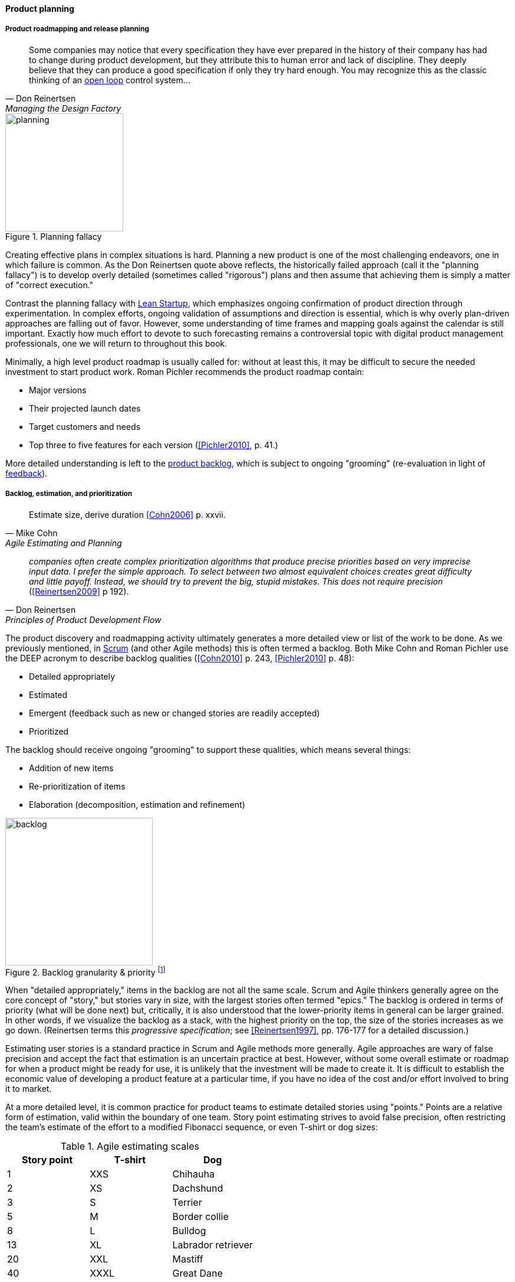 
anchor:product-roadmapping[]

==== Product planning


===== Product roadmapping and release planning
[quote, Don Reinertsen, Managing the Design Factory]
Some companies may notice that every specification they have ever prepared in the history of their company has had to change during product development, but they attribute this to human error and lack of discipline. They deeply believe that they can produce a good specification if only they try hard enough. You may recognize this as the classic thinking of an xref:open-loop[open loop] control system...

.Planning fallacy
image::images/2_04-plan-driven.png[planning,200,,float="right"]

Creating effective plans in complex situations is hard. Planning a new product is one of the most challenging endeavors, one in which failure is common. As the Don Reinertsen quote above reflects, the historically failed approach (call it the "planning fallacy") is to develop overly detailed (sometimes called "rigorous") plans and then assume that achieving them is simply a matter of "correct execution."

Contrast the planning fallacy with xref:lean-startup[Lean Startup], which emphasizes ongoing confirmation of product direction through experimentation. In complex efforts, ongoing validation of assumptions and direction is essential, which is why overly plan-driven approaches are falling out of favor. However, some understanding of time frames and mapping goals against the calendar is still important. Exactly how much effort to devote to such forecasting remains a controversial topic with digital product management professionals, one we will return to throughout this book.

Minimally, a high level product roadmap is usually called for: without at least this, it may be difficult to secure the needed investment to start product work. Roman Pichler recommends the product roadmap contain:

* Major versions
* Their projected launch dates
* Target customers and needs
* Top three to five features for each version (<<Pichler2010>>, p. 41.)

More detailed understanding is left to the xref:scrum[product backlog], which is subject to ongoing "grooming" (re-evaluation in light of xref:feedback[feedback]).

anchor:backlog-estimation-prioritization[]

===== Backlog, estimation, and prioritization
[quote, Mike Cohn, Agile Estimating and Planning]
Estimate size, derive duration <<Cohn2006>> p. xxvii.

[quote, Don Reinertsen, Principles of Product Development Flow]
_companies often create complex prioritization algorithms that produce precise priorities based on very imprecise input data. I prefer the simple approach. To select between two almost equivalent choices creates great difficulty and little payoff. Instead, we should try to prevent the big, stupid mistakes. This does not require precision_ (<<Reinertsen2009>> p 192).

The product discovery and roadmapping activity ultimately generates a more detailed view or list of the work to be done. As we previously mentioned, in xref:Scrum[Scrum] (and other Agile methods) this is often termed a backlog. Both Mike Cohn and Roman Pichler use the DEEP acronym to describe backlog qualities (<<Cohn2010>> p. 243, <<Pichler2010>> p. 48):

* Detailed appropriately
* Estimated
* Emergent (feedback such as new or changed stories are readily accepted)
* Prioritized

The backlog should receive ongoing "grooming" to support these qualities, which means several things:

* Addition of new items
* Re-prioritization of items
* Elaboration (decomposition, estimation and refinement)

.Backlog granularity & priority footnote:[similar to <<Pichler2010>>, p.48.]
image::images/2_05-backlog.png[backlog, 250, ,float="right"]

When "detailed appropriately," items in the backlog are not all the same scale. Scrum and Agile thinkers generally agree on the core concept of "story," but stories vary in size, with the largest stories often termed "epics." The backlog is ordered in terms of priority (what will be done next) but, critically, it is also understood that the lower-priority items in general can be larger grained. In other words, if we visualize the backlog as a stack, with the highest priority on the top, the size of the stories increases as we go down. (Reinertsen terms this _progressive specification_; see <<Reinertsen1997>>, pp. 176-177 for a detailed discussion.)

Estimating user stories is a standard practice in Scrum and Agile methods more generally. Agile approaches are wary of false precision and accept the fact that estimation is an uncertain practice at best. However, without some overall estimate or roadmap for when a product might be ready for use, it is unlikely that the investment will be made to create it. It is difficult to establish the economic value of developing a product feature at a particular time, if you have no idea of the cost and/or effort involved to bring it to market.

At a more detailed level, it is common practice for product teams to estimate detailed stories using "points." Points are a relative form of estimation, valid within the boundary of one team. Story point estimating strives to avoid false precision, often restricting the team's estimate of the effort to a modified Fibonacci sequence, or even T-shirt or dog sizes:

.Agile estimating scales
[cols="3*", options="header"]
|====
|Story point|T-shirt|Dog
|1|XXS|Chihauha
|2|XS|Dachshund
|3|S|Terrier
|5|M|Border collie
|8|L|Bulldog
|13|XL|Labrador retriever
|20|XXL|Mastiff
|40|XXXL|Great Dane
|====

(similar to <<Cohn2006>>, p. 37)

Mike Cohn emphasizes that estimates are best done by the teams performing the work ()<<Cohn2006>> p.51). We'll discuss the mechanics of maintaining backlogs in xref:work-management[Chapter 5, Work Management].

Backlogs require prioritization. In order to prioritize, we must have some kind of common understanding of what we are prioritizing *for*. Mike Cohn, in _Agile Estimating and Planning_, proposes that there are four major factors in understanding product value:

* The financial value of having the features
* The cost of developing and supporting the features
* The value of the learning created by developing the features
* The amount of risk reduced by developing the features <<Cohn2006>>, p80.

In Chapter 5 we will discuss additional tools for managing and prioritizing work, and we will return to the topic of estimation in Chapter 8.
